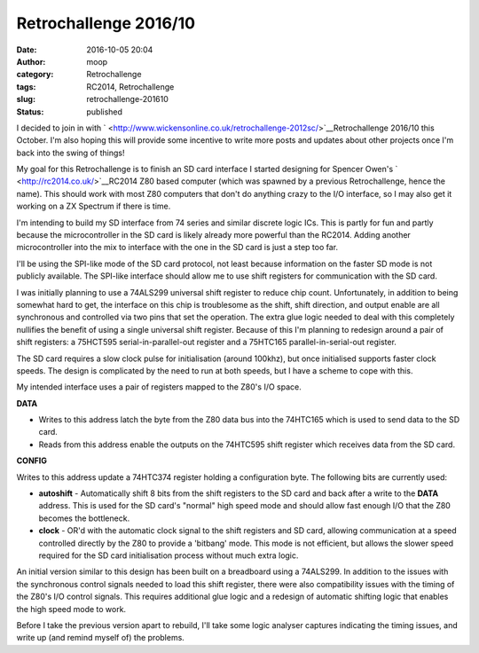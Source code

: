 Retrochallenge 2016/10
######################
:date: 2016-10-05 20:04
:author: moop
:category: Retrochallenge
:tags: RC2014, Retrochallenge
:slug: retrochallenge-201610
:status: published

I decided to join in with
` <http://www.wickensonline.co.uk/retrochallenge-2012sc/>`__\ Retrochallenge
2016/10 this October. I'm also hoping this will provide some incentive
to write more posts and updates about other projects once I'm back into
the swing of things!

|RC2014 Z80 computer|

My goal for this Retrochallenge is to finish an SD card interface I
started designing for Spencer Owen's ` <http://rc2014.co.uk/>`__\ RC2014
Z80 based computer (which was spawned by a previous Retrochallenge,
hence the name). This should work with most Z80 computers that don't do
anything crazy to the I/O interface, so I may also get it working on a
ZX Spectrum if there is time.

I'm intending to build my SD interface from 74 series and similar
discrete logic ICs. This is partly for fun and partly because the
microcontroller in the SD card is likely already more powerful than the
RC2014. Adding another microcontroller into the mix to interface with
the one in the SD card is just a step too far.

I'll be using the SPI-like mode of the SD card protocol, not least
because information on the faster SD mode is not publicly available. The
SPI-like interface should allow me to use shift registers for
communication with the SD card.

I was initially planning to use a 74ALS299 universal shift register to
reduce chip count. Unfortunately, in addition to being somewhat hard to
get, the interface on this chip is troublesome as the shift, shift
direction, and output enable are all synchronous and controlled via two
pins that set the operation. The extra glue logic needed to deal with
this completely nullifies the benefit of using a single universal shift
register. Because of this I'm planning to redesign around a pair of
shift registers: a 75HCT595 serial-in-parallel-out register and a
75HTC165 parallel-in-serial-out register.

The SD card requires a slow clock pulse for initialisation (around
100khz), but once initialised supports faster clock speeds. The design
is complicated by the need to run at both speeds, but I have a scheme to
cope with this.

My intended interface uses a pair of registers mapped to the Z80's I/O
space.

.. raw:: html

   <ul>
   <li>

**DATA**

.. raw:: html

   </li>

-  Writes to this address latch the byte from the Z80 data bus into the
   74HTC165 which is used to send data to the SD card.
-  Reads from this address enable the outputs on the 74HTC595 shift
   register which receives data from the SD card.

.. raw:: html

   <li>

**CONFIG**

.. raw:: html

   </li>
   <ul>
   <li>

Writes to this address update a 74HTC374 register holding a
configuration byte. The following bits are currently used:

.. raw:: html

   </li>

-  **autoshift** - Automatically shift 8 bits from the shift registers
   to the SD card and back after a write to the **DATA** address. This
   is used for the SD card's "normal" high speed mode and should allow
   fast enough I/O that the Z80 becomes the bottleneck.
-  **clock** - OR'd with the automatic clock signal to the shift
   registers and SD card, allowing communication at a speed controlled
   directly by the Z80 to provide a 'bitbang' mode. This mode is not
   efficient, but allows the slower speed required for the SD card
   initialisation process without much extra logic.

.. raw:: html

   </ul>
   </ul>

|Original version on breadboard|

An initial version similar to this design has been built on a breadboard
using a 74ALS299. In addition to the issues with the synchronous control
signals needed to load this shift register, there were also
compatibility issues with the timing of the Z80's I/O control signals.
This requires additional glue logic and a redesign of automatic shifting
logic that enables the high speed mode to work.

Before I take the previous version apart to rebuild, I'll take some
logic analyser captures indicating the timing issues, and write up (and
remind myself of) the problems.

.. |RC2014 Z80 computer| image:: http://www.moop.org.uk/wp-content/uploads/2016/10/rc2104.jpg
   :class: size-full wp-image-952
   :width: 1024px
   :height: 576px
   :target: http://www.moop.org.uk/?attachment_id=952
   :alt: RC2014 Z80 computer
.. |Original version on breadboard| image:: http://www.moop.org.uk/wp-content/uploads/2016/10/original_breadboard.jpg
   :class: size-full wp-image-953
   :width: 1024px
   :height: 576px
   :target: http://www.moop.org.uk/?attachment_id=953
   :alt: Original version on breadboard
